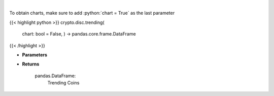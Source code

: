 .. role:: python(code)
    :language: python
    :class: highlight

|

.. raw:: html

    <h3>
    > Returns trending coins [Source: CoinGecko]
    </h3>

To obtain charts, make sure to add :python:`chart = True` as the last parameter

{{< highlight python >}}
crypto.disc.trending(
    chart: bool = False,
    ) -> pandas.core.frame.DataFrame
{{< /highlight >}}

* **Parameters**


    
* **Returns**

    pandas.DataFrame:
        Trending Coins
    